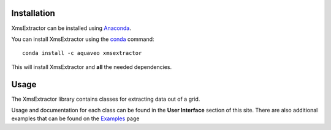 Installation
------------

XmsExtractor can be installed using `Anaconda <https://www.anaconda.com/download/>`_.

You can install XmsExtractor using the `conda <https://www.anaconda.com/download/>`_ command::

   conda install -c aquaveo xmsextractor

This will install XmsExtractor and **all** the needed dependencies.


Usage
-----

The XmsExtractor library contains classes for extracting data out of a grid.

Usage and documentation for each class can be found in the **User Interface** section
of this site. There are also additional examples that can be found on the Examples_ page

.. _Examples: https://aquaveo.github.io/examples/xmsinterp/xmsinterp.html